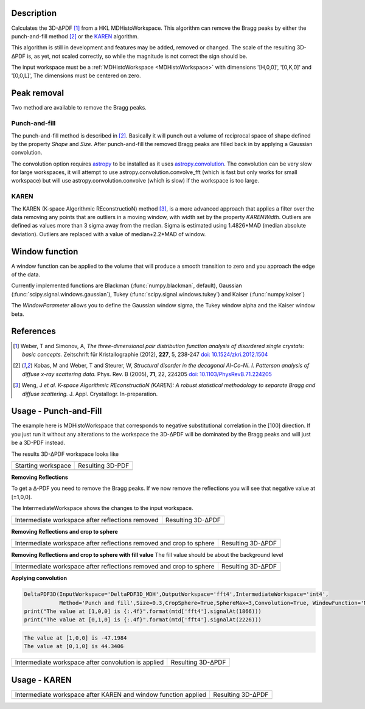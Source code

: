 
.. algorithm::

.. summary::

.. relatedalgorithms::

.. properties::

Description
-----------

Calculates the 3D-ΔPDF [#f1]_ from a HKL MDHistoWorkspace. This
algorithm can remove the Bragg peaks by either the punch-and-fill
method [#f2]_ or the `KAREN`_ algorithm.

This algorithm is still in development and features may be added,
removed or changed. The scale of the resulting 3D-ΔPDF is, as yet, not
scaled correctly, so while the magnitude is not correct the sign
should be.

The input workspace must be a :ref:`MDHistoWorkspace
<MDHistoWorkspace>` with dimensions '[H,0,0]', '[0,K,0]' and
'[0,0,L]', The dimensions must be centered on zero.


Peak removal
------------

Two method are available to remove the Bragg peaks.

Punch-and-fill
==============

The punch-and-fill method is described in [#f2]_. Basically it will
punch out a volume of reciprocal space of shape defined by the
property `Shape` and `Size`. After punch-and-fill the removed Bragg
peaks are filled back in by applying a Gaussian convolution.

The convolution option requires `astropy
<http://docs.astropy.org/en/stable/index.html>`_ to be installed as it
uses `astropy.convolution
<http://docs.astropy.org/en/stable/convolution/>`_. The convolution
can be very slow for large workspaces, it will attempt to use
astropy.convolution.convolve_fft (which is fast but only works for
small workspace) but will use astropy.convolution.convolve (which is
slow) if the workspace is too large.

KAREN
=====

The KAREN (K-space Algorithmic REconstructioN) method [#f3]_, is a
more advanced approach that applies a filter over the data removing
any points that are outliers in a moving window, with width set by the
property `KARENWidth`. Outliers are defined as values more than 3
sigma away from the median. Sigma is estimated using 1.4826*MAD
(median absolute deviation). Outliers are replaced with a value of
median+2.2*MAD of window.

Window function
---------------

A window function can be applied to the volume that will produce a
smooth transition to zero and you approach the edge of the data.

Currently implemented functions are Blackman (:func:`numpy.blackman`,
default), Gaussian (:func:`scipy.signal.windows.gaussian`), Tukey
(:func:`scipy.signal.windows.tukey`) and Kaiser (:func:`numpy.kaiser`)

The `WindowParameter` allows you to define the Gaussian window sigma,
the Tukey window alpha and the Kaiser window beta.

References
----------

.. [#f1] Weber, T and Simonov, A, *The three-dimensional pair distribution function analysis of disordered single crystals: basic concepts.* Zeitschrift für Kristallographie (2012), **227**, 5, 238-247
   `doi: 10.1524/zkri.2012.1504 <https://doi.org/10.1524/zkri.2012.1504>`_

.. [#f2] Kobas, M and Weber, T and Steurer, W, *Structural disorder in the decagonal Al-Co-Ni. I. Patterson analysis of diffuse x-ray scattering data.* Phys. Rev. B (2005), **71**, 22, 224205
   `doi: 10.1103/PhysRevB.71.224205 <https://doi.org/10.1103/PhysRevB.71.224205>`_

.. [#f3] Weng, J *et al.* *K-space Algorithmic REconstructioN (KAREN): A robust statistical methodology to separate Bragg and diffuse scattering.* J. Appl. Crystallogr. In-preparation.


Usage -  Punch-and-Fill
-----------------------

.. testsetup:: *

   # Create a fake workspace to test
   DeltaPDF3D_MDE = CreateMDWorkspace(Dimensions='3', Extents='-3.1,3.1,-3.1,3.1,-0.1,0.1', Names='[H,0,0],[0,K,0],[0,0,L]',
                                      Units='rlu,rlu,rlu', SplitInto='4',Frames='HKL,HKL,HKL')
   # Add some Bragg peaks
   for h in range(-3,4):
      for k in range(-3,4):
         FakeMDEventData(DeltaPDF3D_MDE, PeakParams='100,'+str(h)+','+str(k)+',0,0.01', RandomSeed='1337')
   # Add addiontal peaks on [0.5,0.5,0.5] type positions
   # This would correspond to negative substitutional correlations
   for h in [-2.5,-1.5,-0.5,0.5,1.5,2.5]:
      for k in range(-3,4):
         FakeMDEventData(DeltaPDF3D_MDE, PeakParams='20,'+str(h)+','+str(k)+',0,0.1', RandomSeed='13337')
   # Create MHHistoWorkspace
   BinMD(InputWorkspace='DeltaPDF3D_MDE', AlignedDim0='[H,0,0],-3.05,3.05,61', AlignedDim1='[0,K,0],-3.05,3.05,61',
         AlignedDim2='[0,0,L],-0.1,0.1,1', OutputWorkspace='DeltaPDF3D_MDH')


The example here is MDHistoWorkspace that corresponds to negative
substitutional correlation in the [100] direction. If you just run it
without any alterations to the workspace the 3D-ΔPDF will be
dominated by the Bragg peaks and will just be a 3D-PDF instead.

.. testcode:: fft1

   DeltaPDF3D(InputWorkspace='DeltaPDF3D_MDH',OutputWorkspace='fft',
              Method='None', WindowFunction='None')
   print("The value at [1,0,0] is {:.4f}".format(mtd['fft'].signalAt(1866)))
   print("The value at [0,1,0] is {:.4f}".format(mtd['fft'].signalAt(2226)))

.. testoutput:: fft1

   The value at [1,0,0] is 4042.2047
   The value at [0,1,0] is 5539.0284

The results 3D-ΔPDF workspace looks like

+--------------------+--------------------+
| Starting workspace | Resulting 3D-PDF   |
+--------------------+--------------------+
| |int1|             | |fft1|             |
+--------------------+--------------------+

.. |fft1| image:: /images/DeltaPDF3D_fft1.png
   :width: 100%
.. |int1| image:: /images/DeltaPDF3D_testWS.png
   :width: 100%

**Removing Reflections**

To get a Δ-PDF you need to remove the Bragg peaks. If we now
remove the reflections you will see that negative value at [±1,0,0].

The IntermediateWorkspace shows the changes to the input workspace.

.. testcode:: fft2

   DeltaPDF3D(InputWorkspace='DeltaPDF3D_MDH',OutputWorkspace='fft2',IntermediateWorkspace='int2',
              Method='Punch and fill',Size=0.3,Convolution=False, WindowFunction='None')
   print("The value at [1,0,0] is {:.4f}".format(mtd['fft2'].signalAt(1866)))
   print("The value at [0,1,0] is {:.4f}".format(mtd['fft2'].signalAt(2226)))

.. testoutput:: fft2

   The value at [1,0,0] is -754.4627
   The value at [0,1,0] is 742.3611

+--------------------------------------------------+--------------------------------------------------+
| Intermediate workspace after reflections removed | Resulting 3D-ΔPDF                                |
+--------------------------------------------------+--------------------------------------------------+
| |int2|                                           | |fft2|                                           |
+--------------------------------------------------+--------------------------------------------------+

.. |fft2| image:: /images/DeltaPDF3D_fft2.png
   :width: 100%
.. |int2| image:: /images/DeltaPDF3D_int2.png
   :width: 100%

**Removing Reflections and crop to sphere**

.. testcode:: fft3

   DeltaPDF3D(InputWorkspace='DeltaPDF3D_MDH',OutputWorkspace='fft3',IntermediateWorkspace='int3',
              Method='Punch and fill',Size=0.3,CropSphere=True,SphereMax=3,Convolution=False, WindowFunction='None')
   print("The value at [1,0,0] is {:.4f}".format(mtd['fft3'].signalAt(1866)))
   print("The value at [0,1,0] is {:.4f}".format(mtd['fft3'].signalAt(2226)))

.. testoutput:: fft3

   The value at [1,0,0] is -501.2694
   The value at [0,1,0] is 493.9502

+---------------------------------------------------------------------+---------------------------------------------------------------------+
| Intermediate workspace after reflections removed and crop to sphere | Resulting 3D-ΔPDF                                                   |
+---------------------------------------------------------------------+---------------------------------------------------------------------+
| |int3|                                                              | |fft3|                                                              |
+---------------------------------------------------------------------+---------------------------------------------------------------------+

.. |fft3| image:: /images/DeltaPDF3D_fft3.png
   :width: 100%
.. |int3| image:: /images/DeltaPDF3D_int3.png
   :width: 100%

**Removing Reflections and crop to sphere with fill value**
The fill value should be about the background level

.. testcode:: fft3_2

   DeltaPDF3D(InputWorkspace='DeltaPDF3D_MDH',OutputWorkspace='fft3',IntermediateWorkspace='int3',
              Method='Punch and fill',Size=0.3,CropSphere=True,SphereMax=3,Convolution=False, WindowFunction='None')
   print("The value at [1,0,0] is {:.4f}".format(mtd['fft3'].signalAt(1866)))
   print("The value at [0,1,0] is {:.4f}".format(mtd['fft3'].signalAt(2226)))

.. testoutput:: fft3_2

   The value at [1,0,0] is -501.2694
   The value at [0,1,0] is 493.9502

+---------------------------------------------------------------------+---------------------------------------------------------------------+
| Intermediate workspace after reflections removed and crop to sphere | Resulting 3D-ΔPDF                                                   |
+---------------------------------------------------------------------+---------------------------------------------------------------------+
| |int3_2|                                                            | |fft3_2|                                                            |
+---------------------------------------------------------------------+---------------------------------------------------------------------+

.. |fft3_2| image:: /images/DeltaPDF3D_fft3_2.png
   :width: 100%
.. |int3_2| image:: /images/DeltaPDF3D_int3_2.png
   :width: 100%

**Applying convolution**

.. code-block:: python

   DeltaPDF3D(InputWorkspace='DeltaPDF3D_MDH',OutputWorkspace='fft4',IntermediateWorkspace='int4',
              Method='Punch and fill',Size=0.3,CropSphere=True,SphereMax=3,Convolution=True, WindowFunction='None')
   print("The value at [1,0,0] is {:.4f}".format(mtd['fft4'].signalAt(1866)))
   print("The value at [0,1,0] is {:.4f}".format(mtd['fft4'].signalAt(2226)))

.. code-block:: none

   The value at [1,0,0] is -47.1984
   The value at [0,1,0] is 44.3406

+-----------------------------------------------------+-----------------------------------------------------+
| Intermediate workspace after convolution is applied | Resulting 3D-ΔPDF                                   |
+-----------------------------------------------------+-----------------------------------------------------+
| |int4|                                              | |fft4|                                              |
+-----------------------------------------------------+-----------------------------------------------------+

.. |fft4| image:: /images/DeltaPDF3D_fft4.png
   :width: 100%
.. |int4| image:: /images/DeltaPDF3D_int4.png
   :width: 100%

Usage - KAREN
-------------

.. testcode:: karen

   DeltaPDF3D(InputWorkspace='DeltaPDF3D_MDH',OutputWorkspace='fft',IntermediateWorkspace='int',KARENWidth=3)
   print("The value at [1,0,0] is {:.4f}".format(mtd['fft'].signalAt(1866)))
   print("The value at [0,1,0] is {:.4f}".format(mtd['fft'].signalAt(2226)))

.. testoutput:: karen

   The value at [1,0,0] is -31.3149
   The value at [0,1,0] is 31.3080

+----------------------------------------------------------------+----------------------------------------------------------------+
| Intermediate workspace after KAREN and window function applied | Resulting 3D-ΔPDF                                              |
+----------------------------------------------------------------+----------------------------------------------------------------+
| |int5|                                                         | |fft5|                                                         |
+----------------------------------------------------------------+----------------------------------------------------------------+

.. |fft5| image:: /images/DeltaPDF3D_karen_fft.png
   :width: 100%
.. |int5| image:: /images/DeltaPDF3D_karen_int.png
   :width: 100%

.. categories::

.. sourcelink::
